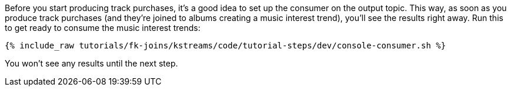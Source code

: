 Before you start producing track purchases, it's a good idea to set up the consumer on the output topic. This way, as soon as you produce track purchases (and they're joined to albums creating a music interest trend), you'll see the results right away. Run this to get ready to consume the music interest trends:

+++++
<pre class="snippet"><code class="shell">{% include_raw tutorials/fk-joins/kstreams/code/tutorial-steps/dev/console-consumer.sh %}</code></pre>
+++++

You won't see any results until the next step.
